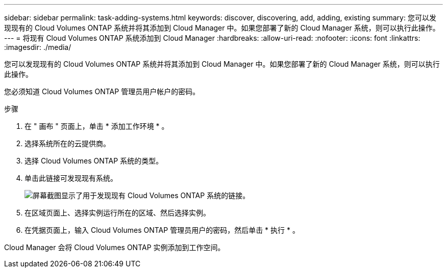---
sidebar: sidebar 
permalink: task-adding-systems.html 
keywords: discover, discovering, add, adding, existing 
summary: 您可以发现现有的 Cloud Volumes ONTAP 系统并将其添加到 Cloud Manager 中。如果您部署了新的 Cloud Manager 系统，则可以执行此操作。 
---
= 将现有 Cloud Volumes ONTAP 系统添加到 Cloud Manager
:hardbreaks:
:allow-uri-read: 
:nofooter: 
:icons: font
:linkattrs: 
:imagesdir: ./media/


[role="lead"]
您可以发现现有的 Cloud Volumes ONTAP 系统并将其添加到 Cloud Manager 中。如果您部署了新的 Cloud Manager 系统，则可以执行此操作。

您必须知道 Cloud Volumes ONTAP 管理员用户帐户的密码。

.步骤
. 在 " 画布 " 页面上，单击 * 添加工作环境 * 。
. 选择系统所在的云提供商。
. 选择 Cloud Volumes ONTAP 系统的类型。
. 单击此链接可发现现有系统。
+
image:screenshot_discover.gif["屏幕截图显示了用于发现现有 Cloud Volumes ONTAP 系统的链接。"]

. 在区域页面上、选择实例运行所在的区域、然后选择实例。
. 在凭据页面上，输入 Cloud Volumes ONTAP 管理员用户的密码，然后单击 * 执行 * 。


Cloud Manager 会将 Cloud Volumes ONTAP 实例添加到工作空间。

